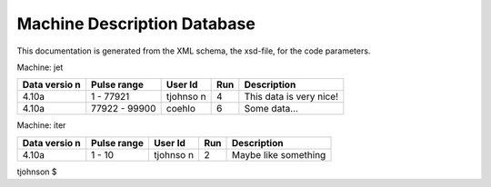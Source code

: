 .. _machineDescriptionDatabase_documentation:

Machine Description Database
============================

This documentation is generated from the XML schema, the xsd-file, for
the code parameters.

Machine: jet

+--------+---------+---------+------+--------------------------------+
| Data   | Pulse   | User Id | Run  | Description                    |
| versio | range   |         |      |                                |
| n      |         |         |      |                                |
+========+=========+=========+======+================================+
| 4.10a  | 1 -     | tjohnso | 4    | This data is very nice!        |
|        | 77921   | n       |      |                                |
+--------+---------+---------+------+--------------------------------+
| 4.10a  | 77922 - | coehlo  | 6    | Some data...                   |
|        | 99900   |         |      |                                |
+--------+---------+---------+------+--------------------------------+

Machine: iter

+--------+---------+---------+------+--------------------------------+
| Data   | Pulse   | User Id | Run  | Description                    |
| versio | range   |         |      |                                |
| n      |         |         |      |                                |
+========+=========+=========+======+================================+
| 4.10a  | 1 - 10  | tjohnso | 2    | Maybe like something           |
|        |         | n       |      |                                |
+--------+---------+---------+------+--------------------------------+

tjohnson $
